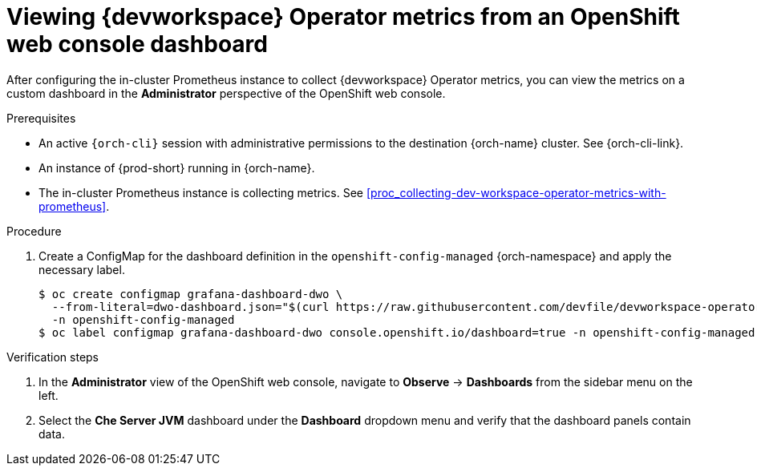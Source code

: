 [id="proc_viewing-dev-workspace-operator-metrics-on-grafana-dashboards"]
= Viewing {devworkspace} Operator metrics from an OpenShift web console dashboard

After configuring the in-cluster Prometheus instance to collect {devworkspace} Operator metrics, you can view the metrics on a custom dashboard in the *Administrator* perspective of the OpenShift web console.

.Prerequisites

* An active `{orch-cli}` session with administrative permissions to the destination {orch-name} cluster. See {orch-cli-link}.

* An instance of {prod-short} running in {orch-name}.

* The in-cluster Prometheus instance is collecting metrics. See xref:proc_collecting-dev-workspace-operator-metrics-with-prometheus[].

.Procedure

. Create a ConfigMap for the dashboard definition in the `openshift-config-managed` {orch-namespace} and apply the necessary label.
+
[source,terminal,subs="+attributes,quotes"]
----
$ oc create configmap grafana-dashboard-dwo \
  --from-literal=dwo-dashboard.json="$(curl https://raw.githubusercontent.com/devfile/devworkspace-operator/main/docs/grafana/openshift-console-dashboard.json)" \
  -n openshift-config-managed
$ oc label configmap grafana-dashboard-dwo console.openshift.io/dashboard=true -n openshift-config-managed
----

.Verification steps

. In the *Administrator* view of the OpenShift web console, navigate to *Observe* -> *Dashboards* from the sidebar menu on the left.

. Select the *Che Server JVM* dashboard under the *Dashboard* dropdown menu and verify that the dashboard panels contain data.
